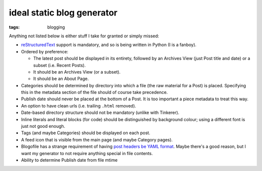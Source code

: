 ideal static blog generator
===========================

:tags: blogging


Anything not listed below is either stuff I take for granted or simply
missed:

* reStructuredText__ support is mandatory, and so is being written in
  Python (I is a fanboy).

* Ordered by preference:

  - The latest post should be displayed in its entirety, followed by
    an Archives View (just Post title and date) or a subset
    (i.e. Recent Posts).
  - It should be an Archives View (or a subset).
  - It should be an About Page.

* Categories should be determined by directory into which a file (the
  raw material for a Post) is placed. Specifying this in the metadata
  section of the file should of course take precedence.

* Publish date should never be placed at the bottom of a Post. It is
  too important a piece metadata to treat this way.

* An option to have clean urls (i.e. trailing ``.html`` removed).

* Date-based directory structure should not be mandatory (unlike with
  Tinkerer).

* Inline literals and literal blocks (for code) should be
  distinguished by background colour; using a different font is just not
  good enough.

* Tags (and maybe Categories) should be displayed on each post.

* A feed icon that is visible from the main page (and maybe Category
  pages).

* Blogofile has a strange requirement of having `post headers be YAML
  format`__. Maybe there's a good reason, but I want my generator to
  not require anything special in file contents.

* Ability to determine Publish date from file mtime


__ http://docutils.sourceforge.net/docs/ref/rst/restructuredtext.html
__ http://docs.blogofile.com/en/latest/posts.html

